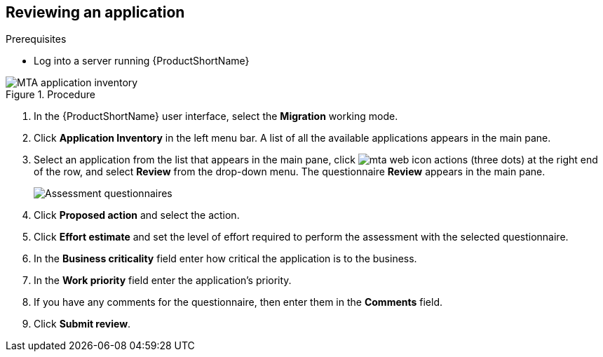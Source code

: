 // Module included in the following assemblies:
//
// * docs/web-console-guide/master.adoc

:_content-type: PROCEDURE
[id="mta-review-application{context}"]
== Reviewing an application

.Prerequisites

* Log into a server running {ProductShortName}

.Procedure

// Get updated image for MTA
image::mta-assessment-run-01.png[MTA application inventory]

. In the {ProductShortName} user interface, select the *Migration* working mode.
. Click *Application Inventory* in the left menu bar. A list of all the available applications appears in the main pane. 
. Select an application from the list that appears in the main pane, click image:mta-web-icon-actions.png[] (three dots) at the right end of the row, and select *Review* from the drop-down menu. The questionnaire *Review* appears in the main pane.

+
// Get updated image for MTA
image::mta-assessment-questionnaire-review-01.png[Assessment questionnaires]
+

. Click *Proposed action* and select the action.
. Click *Effort estimate* and set the level of effort required to perform the assessment with the selected questionnaire.
. In the *Business criticality* field enter how critical the application is to the business.
. In the *Work priority* field enter the application's priority.
. If you have any comments for the questionnaire, then enter them in the *Comments* field.
. Click *Submit review*.

// [Verification]
